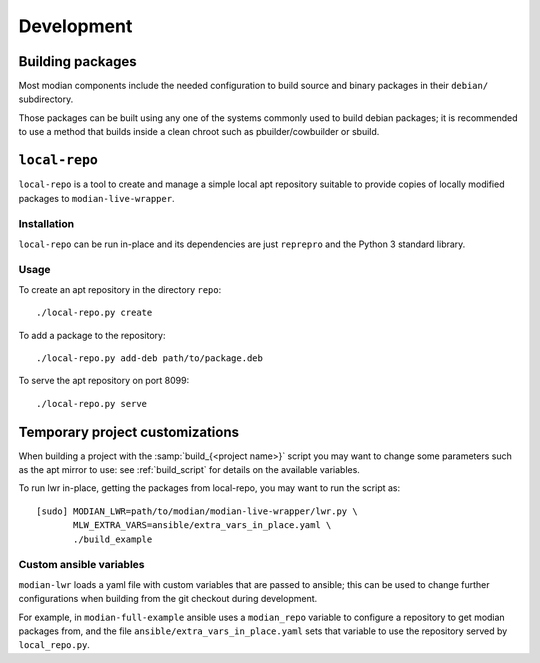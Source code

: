 *************
 Development
*************

Building packages
=================

Most modian components include the needed configuration to build source
and binary packages in their ``debian/`` subdirectory.

Those packages can be built using any one of the systems commonly used
to build debian packages; it is recommended to use a method that builds
inside a clean chroot such as pbuilder/cowbuilder or sbuild.

``local-repo``
==============

``local-repo`` is a tool to create and manage a simple local apt
repository suitable to provide copies of locally modified packages to
``modian-live-wrapper``.

Installation
------------

``local-repo`` can be run in-place and its dependencies are just
``reprepro`` and the Python 3 standard library.

Usage
-----

To create an apt repository in the directory ``repo``::

   ./local-repo.py create

To add a package to the repository::

   ./local-repo.py add-deb path/to/package.deb

To serve the apt repository on port 8099::

   ./local-repo.py serve

Temporary project customizations
================================

When building a project with the :samp:`build_{<project name>}` script
you may want to change some parameters such as the apt mirror to use:
see :ref:`build_script` for details on the available variables.

To run lwr in-place, getting the packages from local-repo, you may want
to run the script as::

   [sudo] MODIAN_LWR=path/to/modian/modian-live-wrapper/lwr.py \
          MLW_EXTRA_VARS=ansible/extra_vars_in_place.yaml \
          ./build_example

Custom ansible variables
------------------------

``modian-lwr`` loads a yaml file with custom variables that are passed
to ansible; this can be used to change further configurations when
building from the git checkout during development.

For example, in ``modian-full-example`` ansible uses a ``modian_repo``
variable to configure a repository to get modian packages from, and the
file ``ansible/extra_vars_in_place.yaml`` sets that variable to use the
repository served by ``local_repo.py``.
